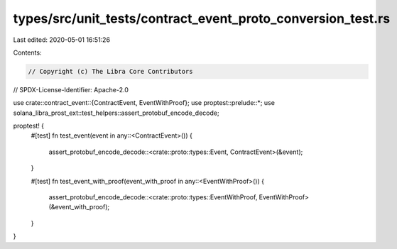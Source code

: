 types/src/unit_tests/contract_event_proto_conversion_test.rs
============================================================

Last edited: 2020-05-01 16:51:26

Contents:

.. code-block:: rs

    // Copyright (c) The Libra Core Contributors
// SPDX-License-Identifier: Apache-2.0

use crate::contract_event::{ContractEvent, EventWithProof};
use proptest::prelude::*;
use solana_libra_prost_ext::test_helpers::assert_protobuf_encode_decode;

proptest! {
    #[test]
    fn test_event(event in any::<ContractEvent>()) {
        assert_protobuf_encode_decode::<crate::proto::types::Event, ContractEvent>(&event);
    }

    #[test]
    fn test_event_with_proof(event_with_proof in any::<EventWithProof>()) {
        assert_protobuf_encode_decode::<crate::proto::types::EventWithProof, EventWithProof>(&event_with_proof);
    }
}


